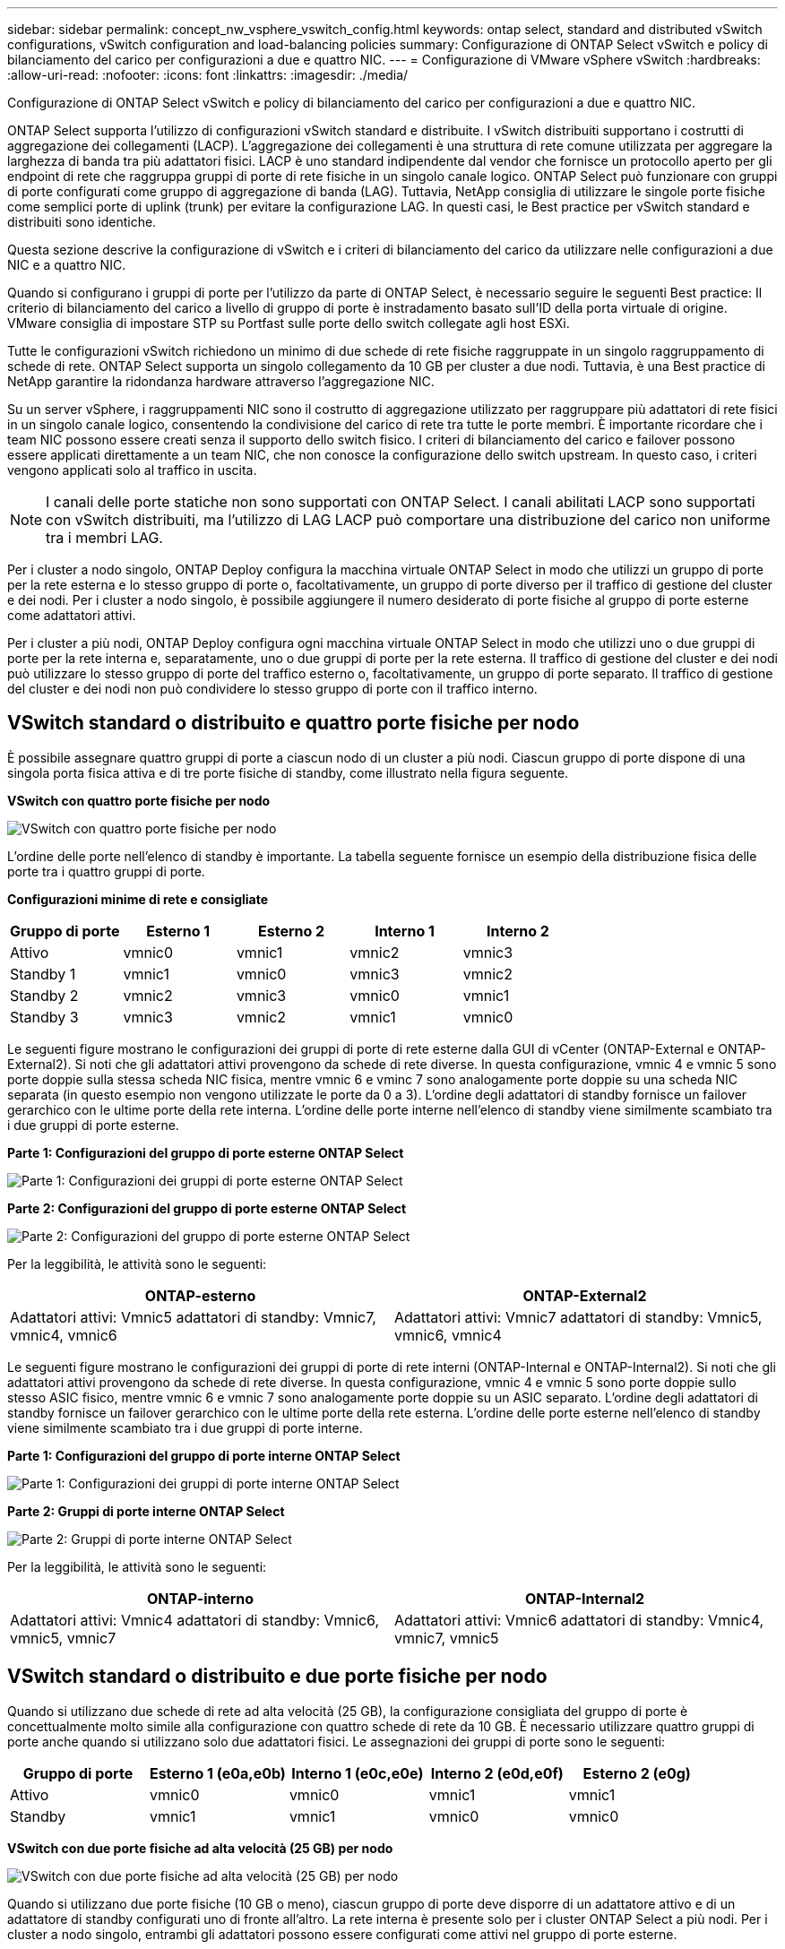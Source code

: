 ---
sidebar: sidebar 
permalink: concept_nw_vsphere_vswitch_config.html 
keywords: ontap select, standard and distributed vSwitch configurations, vSwitch configuration and load-balancing policies 
summary: Configurazione di ONTAP Select vSwitch e policy di bilanciamento del carico per configurazioni a due e quattro NIC. 
---
= Configurazione di VMware vSphere vSwitch
:hardbreaks:
:allow-uri-read: 
:nofooter: 
:icons: font
:linkattrs: 
:imagesdir: ./media/


[role="lead"]
Configurazione di ONTAP Select vSwitch e policy di bilanciamento del carico per configurazioni a due e quattro NIC.

ONTAP Select supporta l'utilizzo di configurazioni vSwitch standard e distribuite. I vSwitch distribuiti supportano i costrutti di aggregazione dei collegamenti (LACP). L'aggregazione dei collegamenti è una struttura di rete comune utilizzata per aggregare la larghezza di banda tra più adattatori fisici. LACP è uno standard indipendente dal vendor che fornisce un protocollo aperto per gli endpoint di rete che raggruppa gruppi di porte di rete fisiche in un singolo canale logico. ONTAP Select può funzionare con gruppi di porte configurati come gruppo di aggregazione di banda (LAG). Tuttavia, NetApp consiglia di utilizzare le singole porte fisiche come semplici porte di uplink (trunk) per evitare la configurazione LAG. In questi casi, le Best practice per vSwitch standard e distribuiti sono identiche.

Questa sezione descrive la configurazione di vSwitch e i criteri di bilanciamento del carico da utilizzare nelle configurazioni a due NIC e a quattro NIC.

Quando si configurano i gruppi di porte per l'utilizzo da parte di ONTAP Select, è necessario seguire le seguenti Best practice: Il criterio di bilanciamento del carico a livello di gruppo di porte è instradamento basato sull'ID della porta virtuale di origine. VMware consiglia di impostare STP su Portfast sulle porte dello switch collegate agli host ESXi.

Tutte le configurazioni vSwitch richiedono un minimo di due schede di rete fisiche raggruppate in un singolo raggruppamento di schede di rete. ONTAP Select supporta un singolo collegamento da 10 GB per cluster a due nodi. Tuttavia, è una Best practice di NetApp garantire la ridondanza hardware attraverso l'aggregazione NIC.

Su un server vSphere, i raggruppamenti NIC sono il costrutto di aggregazione utilizzato per raggruppare più adattatori di rete fisici in un singolo canale logico, consentendo la condivisione del carico di rete tra tutte le porte membri. È importante ricordare che i team NIC possono essere creati senza il supporto dello switch fisico. I criteri di bilanciamento del carico e failover possono essere applicati direttamente a un team NIC, che non conosce la configurazione dello switch upstream. In questo caso, i criteri vengono applicati solo al traffico in uscita.


NOTE: I canali delle porte statiche non sono supportati con ONTAP Select. I canali abilitati LACP sono supportati con vSwitch distribuiti, ma l'utilizzo di LAG LACP può comportare una distribuzione del carico non uniforme tra i membri LAG.

Per i cluster a nodo singolo, ONTAP Deploy configura la macchina virtuale ONTAP Select in modo che utilizzi un gruppo di porte per la rete esterna e lo stesso gruppo di porte o, facoltativamente, un gruppo di porte diverso per il traffico di gestione del cluster e dei nodi. Per i cluster a nodo singolo, è possibile aggiungere il numero desiderato di porte fisiche al gruppo di porte esterne come adattatori attivi.

Per i cluster a più nodi, ONTAP Deploy configura ogni macchina virtuale ONTAP Select in modo che utilizzi uno o due gruppi di porte per la rete interna e, separatamente, uno o due gruppi di porte per la rete esterna. Il traffico di gestione del cluster e dei nodi può utilizzare lo stesso gruppo di porte del traffico esterno o, facoltativamente, un gruppo di porte separato. Il traffico di gestione del cluster e dei nodi non può condividere lo stesso gruppo di porte con il traffico interno.



== VSwitch standard o distribuito e quattro porte fisiche per nodo

È possibile assegnare quattro gruppi di porte a ciascun nodo di un cluster a più nodi. Ciascun gruppo di porte dispone di una singola porta fisica attiva e di tre porte fisiche di standby, come illustrato nella figura seguente.

*VSwitch con quattro porte fisiche per nodo*

image:DDN_08.jpg["VSwitch con quattro porte fisiche per nodo"]

L'ordine delle porte nell'elenco di standby è importante. La tabella seguente fornisce un esempio della distribuzione fisica delle porte tra i quattro gruppi di porte.

*Configurazioni minime di rete e consigliate*

[cols="5*"]
|===
| Gruppo di porte | Esterno 1 | Esterno 2 | Interno 1 | Interno 2 


| Attivo | vmnic0 | vmnic1 | vmnic2 | vmnic3 


| Standby 1 | vmnic1 | vmnic0 | vmnic3 | vmnic2 


| Standby 2 | vmnic2 | vmnic3 | vmnic0 | vmnic1 


| Standby 3 | vmnic3 | vmnic2 | vmnic1 | vmnic0 
|===
Le seguenti figure mostrano le configurazioni dei gruppi di porte di rete esterne dalla GUI di vCenter (ONTAP-External e ONTAP-External2). Si noti che gli adattatori attivi provengono da schede di rete diverse. In questa configurazione, vmnic 4 e vmnic 5 sono porte doppie sulla stessa scheda NIC fisica, mentre vmnic 6 e vminc 7 sono analogamente porte doppie su una scheda NIC separata (in questo esempio non vengono utilizzate le porte da 0 a 3). L'ordine degli adattatori di standby fornisce un failover gerarchico con le ultime porte della rete interna. L'ordine delle porte interne nell'elenco di standby viene similmente scambiato tra i due gruppi di porte esterne.

*Parte 1: Configurazioni del gruppo di porte esterne ONTAP Select*

image:DDN_09.jpg["Parte 1: Configurazioni dei gruppi di porte esterne ONTAP Select"]

*Parte 2: Configurazioni del gruppo di porte esterne ONTAP Select*

image:DDN_10.jpg["Parte 2: Configurazioni del gruppo di porte esterne ONTAP Select"]

Per la leggibilità, le attività sono le seguenti:

[cols="2*"]
|===
| ONTAP-esterno | ONTAP-External2 


| Adattatori attivi: Vmnic5 adattatori di standby: Vmnic7, vmnic4, vmnic6 | Adattatori attivi: Vmnic7 adattatori di standby: Vmnic5, vmnic6, vmnic4 
|===
Le seguenti figure mostrano le configurazioni dei gruppi di porte di rete interni (ONTAP-Internal e ONTAP-Internal2). Si noti che gli adattatori attivi provengono da schede di rete diverse. In questa configurazione, vmnic 4 e vmnic 5 sono porte doppie sullo stesso ASIC fisico, mentre vmnic 6 e vmnic 7 sono analogamente porte doppie su un ASIC separato. L'ordine degli adattatori di standby fornisce un failover gerarchico con le ultime porte della rete esterna. L'ordine delle porte esterne nell'elenco di standby viene similmente scambiato tra i due gruppi di porte interne.

*Parte 1: Configurazioni del gruppo di porte interne ONTAP Select*

image:DDN_11.jpg["Parte 1: Configurazioni dei gruppi di porte interne ONTAP Select"]

*Parte 2: Gruppi di porte interne ONTAP Select*

image:DDN_12.jpg["Parte 2: Gruppi di porte interne ONTAP Select"]

Per la leggibilità, le attività sono le seguenti:

[cols="2*"]
|===
| ONTAP-interno | ONTAP-Internal2 


| Adattatori attivi: Vmnic4 adattatori di standby: Vmnic6, vmnic5, vmnic7 | Adattatori attivi: Vmnic6 adattatori di standby: Vmnic4, vmnic7, vmnic5 
|===


== VSwitch standard o distribuito e due porte fisiche per nodo

Quando si utilizzano due schede di rete ad alta velocità (25 GB), la configurazione consigliata del gruppo di porte è concettualmente molto simile alla configurazione con quattro schede di rete da 10 GB. È necessario utilizzare quattro gruppi di porte anche quando si utilizzano solo due adattatori fisici. Le assegnazioni dei gruppi di porte sono le seguenti:

[cols="5*"]
|===
| Gruppo di porte | Esterno 1 (e0a,e0b) | Interno 1 (e0c,e0e) | Interno 2 (e0d,e0f) | Esterno 2 (e0g) 


| Attivo | vmnic0 | vmnic0 | vmnic1 | vmnic1 


| Standby | vmnic1 | vmnic1 | vmnic0 | vmnic0 
|===
*VSwitch con due porte fisiche ad alta velocità (25 GB) per nodo*

image:DDN_17.jpg["VSwitch con due porte fisiche ad alta velocità (25 GB) per nodo"]

Quando si utilizzano due porte fisiche (10 GB o meno), ciascun gruppo di porte deve disporre di un adattatore attivo e di un adattatore di standby configurati uno di fronte all'altro. La rete interna è presente solo per i cluster ONTAP Select a più nodi. Per i cluster a nodo singolo, entrambi gli adattatori possono essere configurati come attivi nel gruppo di porte esterne.

Nell'esempio seguente viene illustrata la configurazione di vSwitch e dei due gruppi di porte responsabili della gestione dei servizi di comunicazione interni ed esterni per un cluster ONTAP Select multinodo. La rete esterna può utilizzare LA RETE interna VMNIC in caso di interruzione della rete, in quanto le VMNIC della rete interna fanno parte di questo gruppo di porte e sono configurate in modalità standby. Il contrario è il caso della rete esterna. L'alternanza delle VMNIC attive e di standby tra i due gruppi di porte è fondamentale per il corretto failover delle VM ONTAP Select durante le interruzioni di rete.

*VSwitch con due porte fisiche (10 GB o meno) per nodo*

image:DDN_13.jpg["VSwitch con due porte fisiche per nodo"]



== VSwitch distribuito con LACP

Quando si utilizzano vSwitch distribuiti nella configurazione, è possibile utilizzare LACP (anche se non si tratta di una procedura consigliata) per semplificare la configurazione di rete. L'unica configurazione LACP supportata richiede che tutti i VMNIC si trovino in un singolo LAG. Lo switch fisico uplink deve supportare una dimensione MTU compresa tra 7,500 e 9,000 su tutte le porte del canale. Le reti ONTAP Select interne ed esterne devono essere isolate a livello di gruppo di porte. La rete interna deve utilizzare una VLAN non instradabile (isolata). La rete esterna può utilizzare VST, EST o VGT.

Gli esempi seguenti mostrano la configurazione di vSwitch distribuito utilizzando LACP.

*LAG properties when using LACP*

image:DDN_14.jpg["Proprietà LAG quando si utilizza LACP"]

*Configurazioni di gruppi di porte esterne che utilizzano un vSwitch distribuito con LACP attivato*

image:DDN_15.jpg["Configurazioni di gruppi di porte esterne che utilizzano un vSwitch distribuito con LACP attivato"]

*Configurazioni di gruppi di porte interne che utilizzano un vSwitch distribuito con LACP attivato*

image:DDN_16.jpg["Configurazioni di gruppi di porte interne che utilizzano un vSwitch distribuito con LACP attivato"]


NOTE: LACP richiede di configurare le porte dello switch upstream come canale di porta. Prima di attivare questa opzione su vSwitch distribuito, assicurarsi che un canale di porta abilitato LACP sia configurato correttamente.

